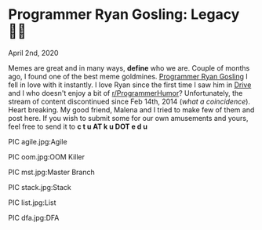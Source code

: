 * Programmer Ryan Gosling: Legacy 👨‍💻

April 2nd, 2020

Memes are great and in many ways, *define* who we are. Couple of months ago, I
found one of the best meme goldmines. [[https://programmerryangosling.tumblr.com/][Programmer Ryan Gosling]] I fell in love
with it instantly. I love Ryan since the first time I saw him in [[https://en.wikipedia.org/wiki/Drive_(2011_film)][Drive]] and I who
doesn't enjoy a bit of [[https://www.reddit.com/r/ProgrammerHumor/][r/ProgrammerHumor]]? Unfortunately, the stream of content
discontinued since Feb 14th, 2014 (/what a coincidence/). Heart breaking. My
good friend, Malena and I tried to make few of them and post here. If you wish
to submit some for our own amusements and yours, feel free to send it to 
*c t u AT k u DOT e d u*

PIC agile.jpg:Agile

PIC oom.jpg:OOM Killer

PIC mst.jpg:Master Branch

PIC stack.jpg:Stack

PIC list.jpg:List

PIC dfa.jpg:DFA
